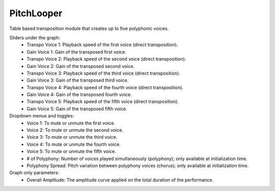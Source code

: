 PitchLooper
==============

Table based transposition module that creates up to five polyphonic voices.

.. image:: /images/Parametres_PitchLooper.png

Sliders under the graph:
    - Transpo Voice 1: Playback speed of the first voice (direct transposition).
    - Gain Voice 1: Gain of the transposed first voice.
    - Transpo Voice 2: Playback speed of the second voice (direct transposition).
    - Gain Voice 2: Gain of the transposed second voice.
    - Transpo Voice 3: Playback speed of the third voice (direct transposition).
    - Gain Voice 3: Gain of the transposed third voice.
    - Transpo Voice 4: Playback speed of the fourth voice (direct transposition).
    - Gain Voice 4: Gain of the transposed fourth voice.
    - Transpo Voice 5: Playback speed of the fifth voice (direct transposition).
    - Gain Voice 5: Gain of the transposed fifth voice.

Dropdown menus and toggles:
    - Voice 1: To mute or unmute the first voice.
    - Voice 2: To mute or unmute the second voice.
    - Voice 3: To mute or unmute the third voice.
    - Voice 4: To mute or unmute the fourth voice.
    - Voice 5: To mute or unmute the fifth voice.
    - # of Polyphony: Number of voices played simultaneously (polyphony); only available at initialization time.
    - Polyphony Spread: Pitch variation between polyphony voices (chorus); only available at initialization time.

Graph only parameters:
    - Overall Amplitude: The amplitude curve applied on the total duration of the performance.